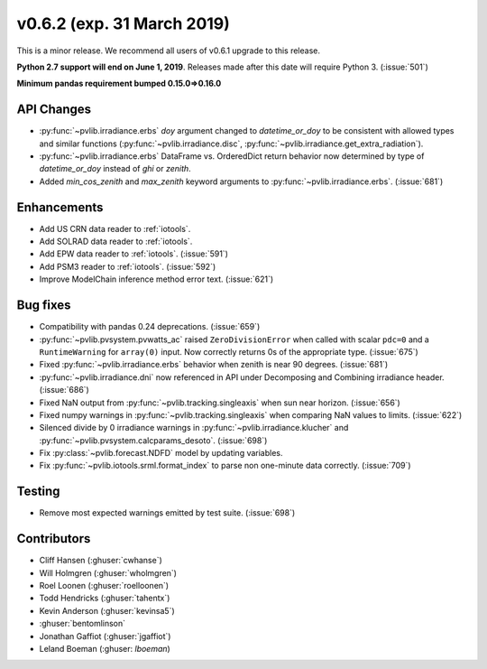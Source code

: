 .. _whatsnew_0620:

v0.6.2 (exp. 31 March 2019)
---------------------------

This is a minor release. We recommend all users of v0.6.1 upgrade to this
release.

**Python 2.7 support will end on June 1, 2019**. Releases made after this
date will require Python 3. (:issue:`501`)

**Minimum pandas requirement bumped 0.15.0=>0.16.0**


API Changes
~~~~~~~~~~~
* :py:func:`~pvlib.irradiance.erbs` *doy* argument changed to
  *datetime_or_doy* to be consistent with allowed types and similar
  functions (:py:func:`~pvlib.irradiance.disc`,
  :py:func:`~pvlib.irradiance.get_extra_radiation`).
* :py:func:`~pvlib.irradiance.erbs` DataFrame vs. OrderedDict return
  behavior now determined by type of *datetime_or_doy* instead of
  *ghi* or *zenith*.
* Added *min_cos_zenith* and *max_zenith* keyword arguments to
  :py:func:`~pvlib.irradiance.erbs`. (:issue:`681`)

Enhancements
~~~~~~~~~~~~
* Add US CRN data reader to :ref:`iotools`.
* Add SOLRAD data reader to :ref:`iotools`.
* Add EPW data reader to :ref:`iotools`. (:issue:`591`)
* Add PSM3 reader to :ref:`iotools`. (:issue:`592`)
* Improve ModelChain inference method error text. (:issue:`621`)

Bug fixes
~~~~~~~~~
* Compatibility with pandas 0.24 deprecations. (:issue:`659`)
* :py:func:`~pvlib.pvsystem.pvwatts_ac` raised ``ZeroDivisionError``
  when called with scalar ``pdc=0``
  and a ``RuntimeWarning`` for ``array(0)`` input. Now correctly returns
  0s of the appropriate type. (:issue:`675`)
* Fixed :py:func:`~pvlib.irradiance.erbs` behavior when zenith is
  near 90 degrees. (:issue:`681`)
* :py:func:`~pvlib.irradiance.dni` now referenced in API under
  Decomposing and Combining irradiance header. (:issue:`686`)
* Fixed NaN output from :py:func:`~pvlib.tracking.singleaxis` when sun
  near horizon. (:issue:`656`)
* Fixed numpy warnings in :py:func:`~pvlib.tracking.singleaxis` when
  comparing NaN values to limits. (:issue:`622`)
* Silenced divide by 0 irradiance warnings in
  :py:func:`~pvlib.irradiance.klucher` and
  :py:func:`~pvlib.pvsystem.calcparams_desoto`. (:issue:`698`)
* Fix :py:class:`~pvlib.forecast.NDFD` model by updating variables.
* Fix :py:func:`~pvlib.iotools.srml.format_index` to parse non
  one-minute data correctly. (:issue:`709`)


Testing
~~~~~~~
* Remove most expected warnings emitted by test suite. (:issue:`698`)


Contributors
~~~~~~~~~~~~
* Cliff Hansen (:ghuser:`cwhanse`)
* Will Holmgren (:ghuser:`wholmgren`)
* Roel Loonen (:ghuser:`roelloonen`)
* Todd Hendricks (:ghuser:`tahentx`)
* Kevin Anderson (:ghuser:`kevinsa5`)
* :ghuser:`bentomlinson`
* Jonathan Gaffiot (:ghuser:`jgaffiot`)
* Leland Boeman (:ghuser: `lboeman`)
